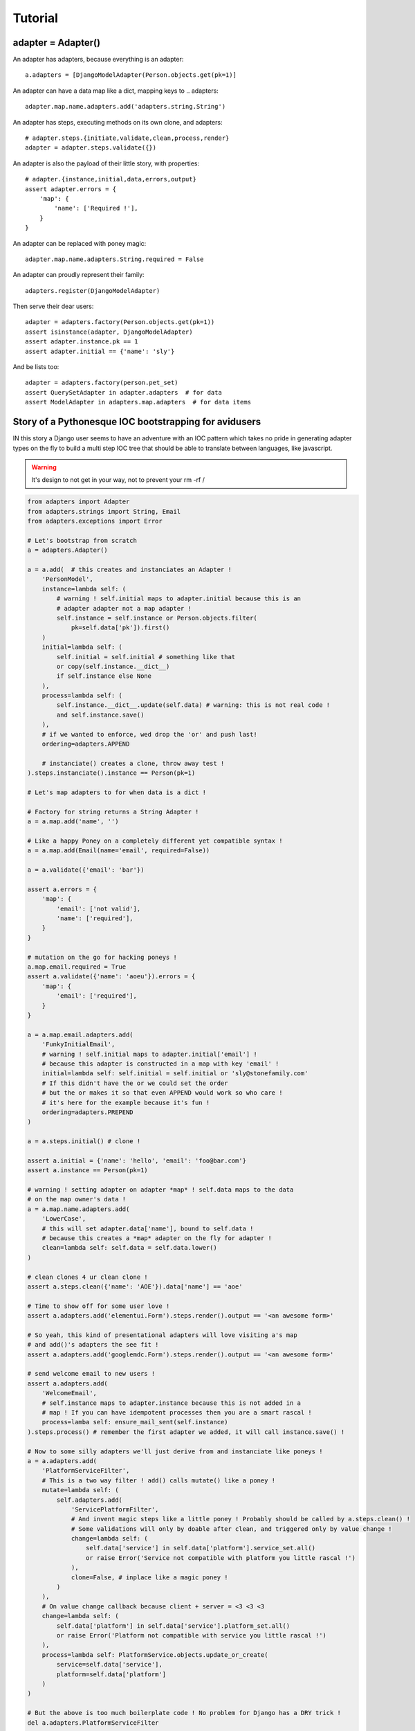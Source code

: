 ========
Tutorial
========

adapter = Adapter()
===================

An adapter has adapters, because everything is an adapter::

    a.adapters = [DjangoModelAdapter(Person.objects.get(pk=1)]

An adapter can have a data map like a dict, mapping keys to .. adapters::

    adapter.map.name.adapters.add('adapters.string.String')

An adapter has steps, executing methods on its own clone, and adapters::

    # adapter.steps.{initiate,validate,clean,process,render}
    adapter = adapter.steps.validate({})

An adapter is also the payload of their little story, with properties::

    # adapter.{instance,initial,data,errors,output}
    assert adapter.errors = {
        'map': {
            'name': ['Required !'],
        }
    }

An adapter can be replaced with poney magic::

    adapter.map.name.adapters.String.required = False

An adapter can proudly represent their family::

    adapters.register(DjangoModelAdapter)

Then serve their dear users::

    adapter = adapters.factory(Person.objects.get(pk=1))
    assert isinstance(adapter, DjangoModelAdapter)
    assert adapter.instance.pk == 1
    assert adapter.initial == {'name': 'sly'}

And be lists too::

    adapter = adapters.factory(person.pet_set)
    assert QuerySetAdapter in adapter.adapters  # for data
    assert ModelAdapter in adapters.map.adapters  # for data items

Story of a Pythonesque IOC bootstrapping for avidusers
=======================================================

IN this story a Django user seems to have an adventure with an IOC pattern
which takes no pride in generating adapter types on the fly to build a multi
step IOC tree that should be able to translate between languages, like
javascript.

.. warning:: It's design to not get in your way, not to prevent your rm -rf /

.. code-block:: python

    from adapters import Adapter
    from adapters.strings import String, Email
    from adapters.exceptions import Error

    # Let's bootstrap from scratch
    a = adapters.Adapter()

    a = a.add(  # this creates and instanciates an Adapter !
        'PersonModel',
        instance=lambda self: (
            # warning ! self.initial maps to adapter.initial because this is an
            # adapter adapter not a map adapter !
            self.instance = self.instance or Person.objects.filter(
                pk=self.data['pk']).first()
        )
        initial=lambda self: (
            self.initial = self.initial # something like that
            or copy(self.instance.__dict__)
            if self.instance else None
        ),
        process=lambda self: (
            self.instance.__dict__.update(self.data) # warning: this is not real code !
            and self.instance.save()
        ),
        # if we wanted to enforce, wed drop the 'or' and push last!
        ordering=adapters.APPEND

        # instanciate() creates a clone, throw away test !
    ).steps.instanciate().instance == Person(pk=1)

    # Let's map adapters to for when data is a dict !

    # Factory for string returns a String Adapter !
    a = a.map.add('name', '')

    # Like a happy Poney on a completely different yet compatible syntax !
    a = a.map.add(Email(name='email', required=False))

    a = a.validate({'email': 'bar'})

    assert a.errors = {
        'map': {
            'email': ['not valid'],
            'name': ['required'],
        }
    }

    # mutation on the go for hacking poneys !
    a.map.email.required = True
    assert a.validate({'name': 'aoeu'}).errors = {
        'map': {
            'email': ['required'],
        }
    }

    a = a.map.email.adapters.add(
        'FunkyInitialEmail',
        # warning ! self.initial maps to adapter.initial['email'] !
        # because this adapter is constructed in a map with key 'email' !
        initial=lambda self: self.initial = self.initial or 'sly@stonefamily.com'
        # If this didn't have the or we could set the order
        # but the or makes it so that even APPEND would work so who care !
        # it's here for the example because it's fun !
        ordering=adapters.PREPEND
    )

    a = a.steps.initial() # clone !

    assert a.initial = {'name': 'hello', 'email': 'foo@bar.com'}
    assert a.instance == Person(pk=1)

    # warning ! setting adapter on adapter *map* ! self.data maps to the data
    # on the map owner's data !
    a = a.map.name.adapters.add(
        'LowerCase',
        # this will set adapter.data['name'], bound to self.data !
        # because this creates a *map* adapter on the fly for adapter !
        clean=lambda self: self.data = self.data.lower()
    )

    # clean clones 4 ur clean clone !
    assert a.steps.clean({'name': 'AOE'}).data['name'] == 'aoe'

    # Time to show off for some user love !
    assert a.adapters.add('elementui.Form').steps.render().output == '<an awesome form>'

    # So yeah, this kind of presentational adapters will love visiting a's map
    # and add()'s adapters the see fit !
    assert a.adapters.add('googlemdc.Form').steps.render().output == '<an awesome form>'

    # send welcome email to new users !
    assert a.adapters.add(
        'WelcomeEmail',
        # self.instance maps to adapter.instance because this is not added in a
        # map ! If you can have idempotent processes then you are a smart rascal !
        process=lamba self: ensure_mail_sent(self.instance)
    ).steps.process() # remember the first adapter we added, it will call instance.save() !

    # Now to some silly adapters we'll just derive from and instanciate like poneys !
    a = a.adapters.add(
        'PlatformServiceFilter',
        # This is a two way filter ! add() calls mutate() like a poney !
        mutate=lambda self: (
            self.adapters.add(
                'ServicePlatformFilter',
                # And invent magic steps like a little poney ! Probably should be called by a.steps.clean() !
                # Some validations will only by doable after clean, and triggered only by value change !
                change=lambda self: (
                    self.data['service'] in self.data['platform'].service_set.all()
                    or raise Error('Service not compatible with platform you little rascal !')
                ),
                clone=False, # inplace like a magic poney !
            )
        ),
        # On value change callback because client + server = <3 <3 <3
        change=lambda self: (
            self.data['platform'] in self.data['service'].platform_set.all()
            or raise Error('Platform not compatible with service you little rascal !')
        ),
        process=lambda self: PlatformService.objects.update_or_create(
            service=self.data['service'],
            platform=self.data['platform']
        )
    )

    # But the above is too much boilerplate code ! No problem for Django has a DRY trick !
    del a.adapters.PlatformServiceFilter

    # Django comes to the rescue once again !
    a = a.adapters.add(
        'django.ModelChoiceFilter',
        Platform.service,
        **options, # i have no idea but that's going to be something for sure !
    )

    # Ok let's add a autocomplete widget !
    class AutocompleteAdapter(Adapter):
        def get_url(self):
            try:
                rel_model = self.instance._meta.get_field_by_name(self.name).rel.to
            except: # risk taking yay lets spice that up then
                return

            return get_model_autocomplete(rel_model)

        def adapts(self):
            return True if self.get_url()

        def mutate(self): # mutates, if adapts !
            """
            i'm too tired for that last bit sorry """
            self.map.set(self.field.name, adapters.add(
            # Let's consider Attribut
            # i don't remember what's the incantation with _meta rel that doesn't spawn over lines of code
            rel_model = get_rel_model(self.instance, self.name)
            rel = gettr(self.instance._he, self.name)

            if re.match(self.data, 'https://soundcloud.com.*'):
    # For when the factory factorizes for a ForeignKey !
    adapters.register(ForeignKey)

Declarative
-----------

Any attribute which is an adapter will be **mapped** in declarative::

    class YourStringAdapter(adapters.Adapter):
        def validate(self, data):
            return True in data in self.parent.instance['otherfield']

        def clean(self, data):
            return data + self.parent.instance['otherfield']  # whatever


    class YourAdapter(adapters.Declarative):
        # this will be self.map.somefield ! We only take the validate method !
        somefield = YourStringAdapter(adapters=moreadapters, steps=['validate'])

        class Meta:
            # adapter still takes other adapters !
            adapters = (DjangoModel, DjangoForm)

Mixing steps
------------

Sometimes you are going to want to add cleaners in a validation chain. In this
case, instead of adding to adapters, you can add to the step::

    # setter magic will happen
    StringAdapter().steps.validation.adapters = (IntAdapter.is_numeric, IntAdapter.typecast, IntAdapter(greater_than=0).steps('validation'))
    # shortcut with a setter
    StringAdapter().validators = ...
    # but using that shortcut does not emphasize on the ability to add custom
    # steps !

In this case, Adapter will iterate over validators, and make an Adapter only
for validation with each. Poney magic garanteed for this to even have a chance
to work.

